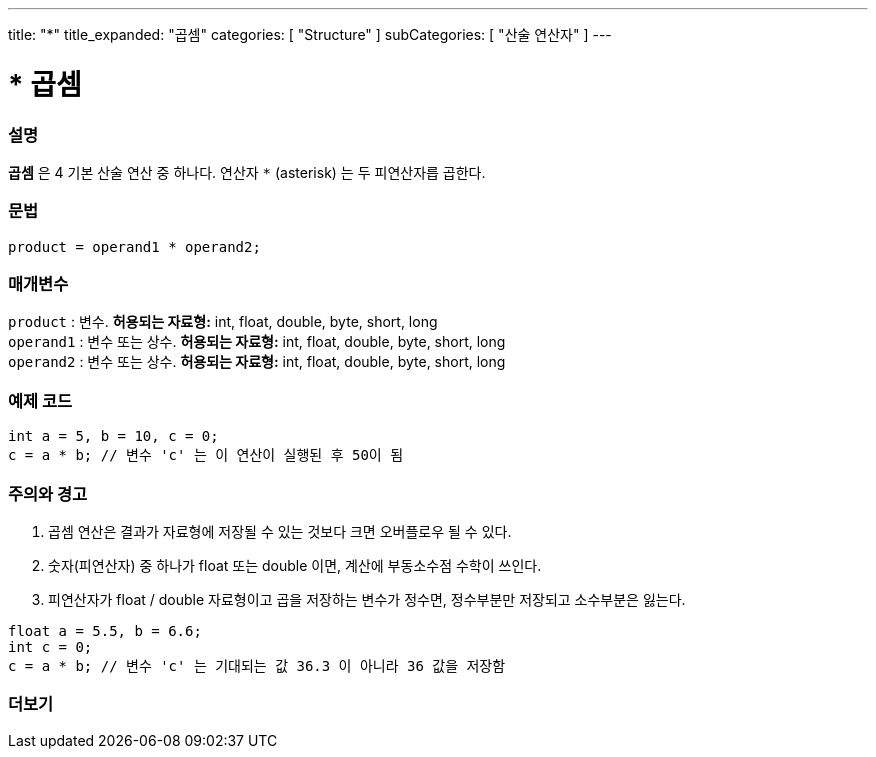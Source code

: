 ---
title: "*"
title_expanded: "곱셈"
categories: [ "Structure" ]
subCategories: [ "산술 연산자" ]
---





= * 곱셈


// OVERVIEW SECTION STARTS
[#overview]
--

[float]
=== 설명
*곱셈* 은 4 기본 산술 연산 중 하나다. 연산자 `*` (asterisk) 는 두 피연산자릅 곱한다.
[%hardbreaks]


[float]
=== 문법
[source,arduino]
----
product = operand1 * operand2;
----

[float]
=== 매개변수
`product` : 변수. *허용되는 자료형:* int, float, double, byte, short, long  +
`operand1` : 변수 또는 상수. *허용되는 자료형:* int, float, double, byte, short, long  +
`operand2` : 변수 또는 상수. *허용되는 자료형:* int, float, double, byte, short, long
[%hardbreaks]

--
// OVERVIEW SECTION ENDS




// HOW TO USE SECTION STARTS
[#howtouse]
--

[float]
=== 예제 코드

[source,arduino]
----
int a = 5, b = 10, c = 0;
c = a * b; // 변수 'c' 는 이 연산이 실행된 후 50이 됨
----
[%hardbreaks]

[float]
=== 주의와 경고
1. 곱셈 연산은 결과가 자료형에 저장될 수 있는 것보다 크면 오버플로우 될 수 있다.

2. 숫자(피연산자) 중 하나가 float 또는 double 이면, 계산에 부동소수점 수학이 쓰인다.

3. 피연산자가 float / double 자료형이고 곱을 저장하는 변수가 정수면, 정수부분만 저장되고 소수부분은 잃는다.


[source,arduino]
----
float a = 5.5, b = 6.6;
int c = 0;
c = a * b; // 변수 'c' 는 기대되는 값 36.3 이 아니라 36 값을 저장함
----
[%hardbreaks]

--
// HOW TO USE SECTION ENDS




// SEE ALSO SECTION STARTS
[#see_also]
--

[float]
=== 더보기

[role="language"]

--
// SEE ALSO SECTION ENDS
